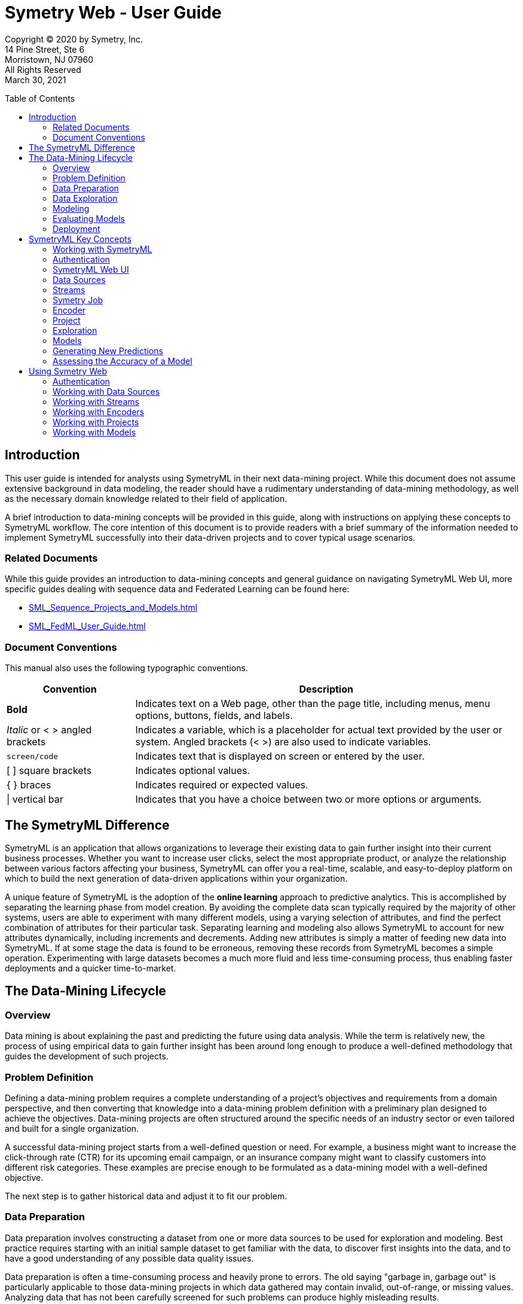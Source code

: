 = Symetry Web - User Guide
:toc:
:toclevels: 2
:toc-placement: preamble
:doctype: book
// :imagesdir: .media/web

Copyright © 2020 by Symetry, Inc. +
14 Pine Street, Ste 6 +
Morristown, NJ 07960 +
All Rights Reserved +
March 30, 2021

[[introduction]]
== Introduction

This user guide is intended for analysts using SymetryML in their next
data-mining project. While this document does not assume extensive
background in data modeling, the reader should have a rudimentary
understanding of data-mining methodology, as well as the necessary
domain knowledge related to their field of application.

A brief introduction to data-mining concepts will be provided in this
guide, along with instructions on applying these concepts to SymetryML
workflow. The core intention of this document is to provide readers
with a brief summary of the information needed to implement SymetryML
successfully into their data-driven projects and to cover typical usage
scenarios.

[[related-documents]]
=== Related Documents

While this guide provides an introduction to data-mining concepts and general
guidance on navigating SymetryML Web UI, more specific guides dealing with sequence data and
Federated Learning can be found here:

* <<SML_Sequence_Projects_and_Models.adoc#>>
* <<SML_FedML_User_Guide.adoc#>>

// For a brief introduction to data-mining concepts, as well as general guidance on navigating the SymetryML Web UI, please refer to <<SML_Web_User_Guide.adoc#>>.

[[document-conventions]]
=== Document Conventions

This manual also uses the following typographic conventions.

[width="100%",cols="25%,75%",options="header",]
|=======================================================================
|*Convention* |*Description*
|*Bold* |Indicates text on a Web page, other than the page title, including
menus, menu options, buttons, fields, and labels.
|_Italic_ or < > angled brackets |Indicates a variable, which is a placeholder
for actual text provided by the user or system. Angled brackets (< >) are
also used to indicate variables.
|`screen/code` |Indicates text that is displayed on screen or entered by the user.
|[ ] square brackets |Indicates optional values.
|{ } braces |Indicates required or expected values.
| \| vertical bar | Indicates that you have a choice between two or more
options or arguments.
|=======================================================================


[[the-symetryml-difference]]
== The SymetryML Difference

SymetryML is an application that allows organizations to leverage their
existing data to gain further insight into their current business
processes. Whether you want to increase user clicks, select the most
appropriate product, or analyze the relationship between various factors
affecting your business, SymetryML can offer you a real-time, scalable,
and easy-to-deploy platform on which to build the next generation of
data-driven applications within your organization.

A unique feature of SymetryML is the adoption of the *online learning*
approach to predictive analytics. This is accomplished by separating the
learning phase from model creation. By avoiding the complete data scan
typically required by the majority of other systems, users are able to
experiment with many different models, using a varying selection of
attributes, and find the perfect combination of attributes for their
particular task. Separating learning and modeling also allows SymetryML
to account for new attributes dynamically, including increments and
decrements. Adding new attributes is simply a matter of feeding new data
into SymetryML. If at some stage the data is found to be erroneous,
removing these records from SymetryML becomes a simple operation.
Experimenting with large datasets becomes a much more fluid and less
time-consuming process, thus enabling faster deployments and a quicker
time-to-market.

[[the-data-mining-lifecycle]]
== The Data-Mining Lifecycle

[[overview]]
=== Overview

Data mining is about explaining the past and predicting the future using
data analysis. While the term is relatively new, the process of using
empirical data to gain further insight has been around long enough to
produce a well-defined methodology that guides the development of such
projects.

[[problem-definition]]
=== Problem Definition

Defining a data-mining problem requires a complete understanding of a
project’s objectives and requirements from a domain perspective, and
then converting that knowledge into a data-mining problem definition
with a preliminary plan designed to achieve the objectives. Data-mining
projects are often structured around the specific needs of an industry
sector or even tailored and built for a single organization.

A successful data-mining project starts from a well-defined question or
need. For example, a business might want to increase the click-through
rate (CTR) for its upcoming email campaign, or an insurance company
might want to classify customers into different risk categories. These
examples are precise enough to be formulated as a data-mining model with
a well-defined objective.

The next step is to gather historical data and adjust it to fit our
problem.

[[data-preparation]]
=== Data Preparation

Data preparation involves constructing a dataset from one or more data
sources to be used for exploration and modeling. Best practice requires
starting with an initial sample dataset to get familiar with the data,
to discover first insights into the data, and to have a good
understanding of any possible data quality issues.

Data preparation is often a time-consuming process and heavily prone to
errors. The old saying "garbage in, garbage out" is particularly
applicable to those data-mining projects in which data gathered may
contain invalid, out-of-range, or missing values. Analyzing data that
has not been carefully screened for such problems can produce highly
misleading results.

[[data-exploration]]
=== Data Exploration

Data exploration is the process of describing data using statistical and
visualization techniques. The data is explored in order to bring
important aspects of it into focus for further analysis.

SymetryML provides functionality for both _univariate_ analysis and
_multivariate_ analysis. Univariate analysis focuses on one attribute at
a time and is an easy way to verify that the data has been imported
correctly and is in line with the previous assumptions made by the
analyst. Multivariate analysis, on the other hand, allows for the study
of many attributes and the relationships between them. For example:

* Are certain attributes correlated?
* Do values of one attribute show statistical dependence on the values
of another?

These questions can generally be answered with the help of multivariate
analysis and will guide the attribute choice for the final model.

[[modeling]]
=== Modeling

Predictive modeling uses historical data to predict the probability of
an unknown event. If the unknown outcome is categorical in nature (for
example, click vs. non-click on a banner ad), you are solving a
_classification_ problem and will need to build a classification model.
In other words, you are trying to classify a particular case into the
most appropriate group.

A _regression_ model, on the other hand, attempts to predict the value
of a continuous variable. An example of this could be the average value
of a shopping cart on your site or average house price in a particular
area. In both cases, you use a set of input attributes (that is,
features and predictors) to model a particular dependent, target,
variable.

_Sequence_ models attempt to describe the behaviour of sequence of events and model
data that is temporal in nature. What is the next most likely state? How likely that a particular
sequence would occur based on our model? These are the typical questions that sequence models attempt
to answer.

_Anomaly_ models are unsupervised learners, they do not require the target attribute to be present. Instead,
they assess the similarity of a particular record to a set of records on which the models was trained on.
They excel in situations where the number of labeled cases is very small, or cases where
the true label for the record is unknown. Instances which are drastically different from the
ones the model was build with, will yield a higher anomaly score than those which are aligned with what
the model has seen before.

[[evaluating-models]]
=== Evaluating Models

Model evaluation is an integral part of the model-development process.
It aids in finding the best model that represents the process and in
presenting how well the chosen model will work in predicting future
outcomes.

A common approach to performing model evaluation is to separate the
historical data into two parts.

* The first part, often the larger of the two, will serve as the
training set. This part will be used to build the model.
* The remaining part, typically referred to as the test set, will be
left out until the model-building process is complete.

After the model is ready, its performance can be evaluated with this
test set. The outcomes for the test set are known in advance. Evaluating
the model simply involves keeping a tally of the number of times it
predicts the outcomes of the test set correctly.

[[deployment]]
=== Deployment

The concept of deployment in predictive data mining refers to the
application of a model for prediction of new data. Building a model is
generally not the end of the project. Even if the purpose of the model
is to increase knowledge of the data, the knowledge gained will need to
be organized and presented in a way that can be used.

Depending on the requirements, the deployment phase can be as simple as
generating a report or as complex as implementing a repeatable
data-mining process. In many cases, it will be developers, not data
analysts, who perform the deployment steps. However, even if analysts
perform the deployment effort, the developers must understand up front
what actions will be needed to use the created models. 

[[symetryml-key-concepts]]
== SymetryML Key Concepts

[[working-with-symetryml]]
=== Working with SymetryML

SymetryML offers users two ways to access its core functionality:

* SymetryML Web
* SymetryML REST

SymetryML Web offers a complete GUI for accessing the most common
functionality. It allows you to add data, learn, and build predictive
models on that data. Most functions available in SymetryML Web can be
replicated via individual service calls to SymetryML REST.

For a detailed description of SymetryML REST and how it can help you
simplify deployment, refer to the __SymetryML API Reference Guide__.

[[authentication]]
=== Authentication

To access SymetryML Web functionality, you log in with a predefined set
of credentials. The process of generating these credentials is described
in __SymetryML Admin User Guide__.

[[symetryml-web-ui]]
=== SymetryML Web UI

After you log in to SymetryML Web, the SymetryML Web interface in <<id-sml-ui-panels>> appears. This interface allows you to fully leverage SymetryML
functions.

The interface is organized into three components:

* Main accordion
* Contextual panel
* User admin panel

Within these panels, you can interact with various SymetryML objects,
such as models, data sources, and encoders.

[[id-sml-ui-panels]]
image::media/web/sml_ui_panels.png[title='Symetry Web Main UI Components', width=100%, align="center"]
{nbsp} +

.UI Panels
[width="100%",cols="17%,83%",options="header",]
|=======================================================================
|*UI Component* |*Description*
|User Admin |Shows the active user and the current version of the SymetryML
application. This panel also notifies you about version updates.
|Main Accordion |Provides a quick overview of data sources, encoders and current
projects.
|Contextual |Details about specific SymetryML objects can be viewed in a
contextual panel. For instance, double-clicking a learned project object shows
summary statistics, and allows you to perform hypothesis testing and analysis
of variance (ANOVA) exploration.
|Job Status |Provides information about the status of currently running jobs.
|=======================================================================

.UI Windows
[width="100%",cols="20%,80%",options="header",]
|=======================================================================
|*Panel* |*Description*
|Projects |Provides access to the heart of SymetryML: the Symetry project.
Here you can learn and explore new data, build and evaluate your models,
and make predictions.
|Data Sources |Expand to show a general overview of the data sources currently
registered with SymetryML. This allows you to validate and delete various data
sources used within your project.
|Encoders |Allows you to access additional information for the encoders you
might have created.
|Status |Lists jobs running on your SymetryML server.
|=======================================================================

image::media/web/sml_univariate.png[title='Contextual Panel', width=100%]
{nbsp} +

image::media/web/sml_user_info.png[title='User and Version Information', width=25%]

[[data-source]]
=== Data Sources

The first step when working with SymetryML is to define a data source.
Data-source objects are typically flat text files stored at a remote
location. The remote location can be any of the following : SFTP, Local, Amazon
S3, HTTP/HTTPS, JDBC, Redshift, and Spark S3.

The desired target attribute must be either binary or continuous.
Categorical target attributes should have their values recoded into
corresponding binary indicators.

After registering a particular data source with SymetryML, you have
everything you need to learn from the newly added data.

For more details on how create data source please refer to the
<<working-with-data-sources>> section.

[[streams]]
=== Streams

Streams are a dynamic and constantly changing source of data. Unlike their flat file
counterparts, streams do not have an end. As of now, SymetryML only supports Kafka Streams.
More information about Kafka streams can be found https://kafka.apache.org/[here]. Please also consult
the <<working-with-streams>> section of this document.

Once associated with a particular project, streams enable the project to learn new data as
it becomes available  in a continuous  fashion without user interaction.

[[symetry-job]]
=== Symetry Job

Most interactions with SymetryML involve launching a background process
on the Symetry server. To view the currently running jobs and their
progress, click the *Job Listing* button.

Processor-intensive jobs often prevent other jobs from starting. This is
normal and helps ensure the running stability of the SymetryML server.

image::media/web/job_status_current.png[title='Job Status', width=50%]

[[encoder]]
=== Encoder

In data mining, the process of transforming a categorical attribute into
a continuous attribute is called _encoding._ Within SymetryML, an
encoder object allows you to transform high-cardinality attributes into
meaningful data points that are more predictive than their original
form. Because certain modeling algorithms have strict requirements for
the type of inputs they accept, an encoded attribute is more flexible in
nature than its categorical counterpart.

The current version of SymetrML supports two types of Encoders:

* Probabilistic Encoding - A method which replaces a categorical value _x_ with a
probability value of positive target value given _x_, or `P(target=1 | X=x)`

* Feature Hashing - an implementation of the https://en.wikipedia.org/wiki/Feature_hashing[hashing trick] approach to encoding *String* values

[[project]]
=== Project

Within SymetryML, a project is a top-level container for a collection of
data files, models, prediction results, and assessment results. While no
particular convention is enforced, we recommend that the project contain
elements closely related to a particular data-mining initiative. In
practice, this means that each project should focus on a related set of
data.

The following sections provide a brief description of the types of projects SymetryML provides.

[[cpu]]
==== CPU

Computation is performed on the CPU. Most common choice for small to
medium sized data sets.

[[sequence]]
==== Sequence

Computation is performed on the CPU. Used for sequence data sets.

[[gpu]]
==== GPU

Available if the environment is GPU enabled. Computation is performed on
the GPU. Provides improved performance over CPU based projects with very wide datasets (i.e.large amount of features)

When creating a New Project, the first window will require a choice of Project Type. If you only have access to 1 GPU, simply select the `GPU` option, and select `Next`. If you have access to, and wish to utilize, more than 1 `GPU`, then select the `Multi-GPU` option, and then fill out the `Num. GPU*` that you will be utilizing:

image::media/web/webUI_selectMultiGPU.png[title='Select Multi-GPU', width=50.0%]
{nbsp} +

image::media/web/webUI_selectNumberOfGPU.png[title='Select Number of GPU', width=50.0%]

[[mgpu]]
==== Multi-GPU

Available if the environment is GPU enabled. Reserved for the widest possible datasets.
Multi-GPU projects cannot be persisted. SymetryML allows the Multi-GPU project to be of backed by either
*float* or *double*. Use of doubles is recommended as they offer higher levels of precision. However,
the extra precision does come with a greater memory footprint.

[[partition]]
==== Partition

Allows for a more specialized approach to learning your data. This is
done by partitioning the internal representation on the categorical column
of your choice. For multiclass classification problems, a partitioned project
will generally produce more accurate representation. However, the improved
performance does come at the price of additional memory overhead.
As a rule of thumb, partitioned project will take up *N* times
more memory as their CPU/GPU counterparts, where *N* is the cardinality
of the partition column.

[[power-transformation]]
==== Power Transformation

Linear regression assumes that the target attribute is normally distributed. While in real world scenarios
this is often not the case, we can still improve the performance of the regression model by transforming the target
into something resembling a normal distribution. The method of transforming that is used within SymetryML is the Yeo-Johnson transformation.

SymetryML projects with power transformation enabled will automatically create new attributes representing various power transformations of
the target so that they can be modelled against the existing features. These additional target features will have a
prefix and separator to easily pinpoint them. (e.g `pt_sepal_width^-2.0`, `pt_sepal_width^-1.8`, `pt_sepal_width^-1.6`, ..., `pt_sepal_width^1.8`, `pt_sepal_width^2.0`). It's possible to configure the prefix and separator - `pt_` and `^` in our previous example. Please refer to the <<power-transf-sym-ctrl-parameter>> table for details.

Once a project has learned these transformations, a Power Regression model can be build which would select the optimal transformed target.

[[online-models]]
==== Online Models

While the majority of the models in SymetryML can be build after the project has learned, Kaplan-Meier(KM) and Random Forest(RF)
must be specified before any data has been processed. This allows SymetryML to process the data and fit the models in one pass.
For details on how to correctly specify RF and KM parameters, please see the description of advanced project properties:
<<rf-projects>> and <<km-projects>>

[[km-models]]
===== Kaplan-Meier

Kaplan Meier(KM) is a survival model which can estimate a survival function from lifetime data. With the aid of the survival function,
it is possible to estimate the probability of an adverse event not occurring after a specific point in time. The most common usage of
such models occurs in the field of clinical trials where a researcher might be interested in the probability that a patient will survive
beyond some time __t__.

To build the KM model, your data must be contain the following types of columns:

* Time column - integer valued column representing discrete time.
* Event column - binary column coded in a way where 1 represents an event occurring and 0 represents the subject leaving the study.
* Group column - An column which will partition the model and compute a separate survival function for each member of the group

[[rf-models]]
===== Random Forest

Random Forest is an ensemble algorithm which builds and aggregates the output of multiple decision trees into a single prediction.
Current version SymetryML supports classification models in binary and multiclass forms as well as regression and anomaly models.
As with other Online Models, RF parameters must be specified at the beginning of the project creation process.
See section <<rf-projects>> for additional details and the specifics of the parameters required.

==== Histogram

Histograms can be enabled for a project at anytime via the REST API. However, in WEB UI they can only be enabled
at the beginning of the project creation process. In addition to providing visual information on the attribute inside the project,
histograms allow a project to create HBA Models. While the information provided by the histograms
can often times be invaluable, they do reduce the speed of project updates. Hence, they should be used sparingly in production environments
that require fast learning.

[[fusion]]
==== Fusion

A Fusion project combines the information from multiple source projects in a single place.
In the parlance of SymetryML, these component projects will be referred to as fusion cells
and the project that aggregates them is the fusion project.
The use case which benefits the most from the use of a fusion project is one which contains
large amounts of streaming data. In such a scenario having a single node process all of the incoming
data becomes infeasible. Instead, the stream would be split amongst several component project nodes(cells) which will
handle their share of the data independently. A fusion project would then query these cells and combine their
data within itself. The merging occurs behind the scenes and does not require any action from the user.
The end result is a fusion project that behaves as if it has processed all of the data by itself. The user is then
able to explore the data, build models, make predictions and etc. just like any other project.


.Suggested Project Type
[cols=",",options="header",]
|====================================
|*Use Case* |*Suggested Project Type*
|Sequence/Temporal |Sequence
|1 to 250 Attributes |CPU/Partition
|250 to 10,000 Attributes |GPU
|10,000+ |Multi-GPU
|Streaming |Fusion
|====================================

[[exploration]]
=== Exploration

After data is added and learned, use SymetryML Web’s explore feature to
verify that your project has been processed correctly. In other words, a
project becomes _explorable_ after a data source has been added to it
and learned. Using univariate and bivariate analyses, you can determine
the likely selection of candidate pairs that will provide insight for
model building. Within SymetryML Web, tools for exploratory analysis are
accessed via tabs in the contextual panel.

*Auto Refresh* functionality will ensure that your web client will
always be synced with the state of the project on the SymetryML Server.
This feature can be disabled to improve performance for projects with
large number of attributes.

The *Univariate* panel shows the basic statistics for attributes
from a particular data source. View this information as a quick sanity
check to validate whether SymetryML interpreted the data correctly.

image::media/web/sml_univariate.png[title='Univariate Panel', width=100%]
{nbsp} +

The *Correlation* panel allows you to perform bivariate analyses
on the learned data. This enables you to learn quickly about the degree
of associativity between your variables and helps when creating
subsequent models. In general, avoid models with highly correlated input
variables. For example, if variable A is highly correlated with variable
B, choose only one for the final model.

image::media/web/sml_correlation.png[title='Correlation Panel – Graph', width=100%]
{nbsp} +

*Hypothesis testing* provides a formal way to determine the
effect of various inputs on your continuous target. Using this testing,
you can determine whether the difference in the continuous variable is
related to the values of the binary variables, or test the difference between
groups of continuous variables.

image::media/web/sml_hypothesis_testing.png[title='Hypothesis Testing', width=100%]
{nbsp} +

Like a correlation analysis, hypothesis testing is a way to perform a
bivariate analysis and assess how variables interact. It is best used to
determine if the difference in mean/variance between two groups is statistically
significant. For cases where you need to look at the difference between more
than two groups, please refer to our section on ANOVA.

Each test can be specified in the following fashion:

* the average/variance of a numerical attribute with a known average/variance
* average/variance of two numerical attributes against each other
* two conditional averages of a numerical attribute given one binary attribute
* two conditional averages of a numerical attribute given two binary attributes


The *Z Test* assesses whether the difference between the averages of two
groups is statistically significant.

The *T Test*, like the Z Test, assesses whether the averages of two
groups are statistically different from each other when
the number of data points is less than 30.

The *F Test* compares the variances of two groups.

*Analysis of variance (ANOVA)* assesses whether the averages of
more than two groups are statistically different from each other, under
the assumption that the corresponding populations are normally
distributed. Use ANOVA to compare the averages of two or more numerical
attributes, or two or more conditional averages of a numerical
attribute, given two or more binary attributes (two or more categories
of the same categorical attribute).

image::media/web/sml_anova.png[title='ANOVA', width=100%]
{nbsp} +

The *Chi-square Test* determines the association between two or
more categories. This test compares the difference between the expected
contingency table and the observed one to determine the strength of the
association between the two categories of interest. The output of a
chi-squared test is a probability value that corresponds to the level of
association. A p-value that is very close to zero corresponds to a
strong dependency between the two categories, while a higher p-value
implies a certain degree of independence.

image::media/web/sml_chi_squared.png[title='Chi-square Test', width=100%]
{nbsp} +

The *Principal Component Analysis (PCA)* identifies the most
important components of a given dataset and maps the raw observations
onto this new vector space. Variable importance can be inferred by
looking at the Eigen vectors generated by this transformation.

Within SymetryML**,** use PCA shortly after the project completes
learning:

1.  Click the *PCA* tab.
2.  Select the attributes of interest.
3.  Click the *PCA* button.

image::media/web/sml_pca.png[title='PCA', width=100%]
{nbsp} +

With the help of the *SVD* panel, you are able to
perform _Singular Value Decomposition_. This allows you to select potential attributes of interest when
you actually want to build a model.

image::media/web/sml_svd.png[title='SVD', width=100%]
{nbsp} +


*Information Gain* is a metric that measures the change in information
entropy for a specific attribute. In the context of SymetryML, use
information gain to find attributes that will provide the best
separation for your particular target of interest. Variables with high
information gain relative to your target will generally be better
predictors than their counterparts with low gain. For example, the following figure (<<id-sml-information-gain>>) shows
that values of attributes characterizing _petal width_ play the most important factor in
identifying the _Iris Setosa_ species of the Iris plant.

[[id-sml-information-gain]]
image::media/web/sml_information_gain.png[title='Information Gain', width=100%]


*Variance Inflation Factor* (VIF) allows the user to measure the degree of collinearity between a set of factors.
Within SymetryML, VIF can be used to select a set of candidate features for one's model.
Attribute with a VIF value of 5 or greater is likely to have a high degree of collinearity with one of its peers.
Consider removing such attribute from your candidate set.

[[id-sml-vif]]
image::media/web/sml_vif.png[title='Variance Inflation Factor', width=100%]

[[models]]
=== Models

Unlike most data-mining toolkits, SymetryML separates the tasks of
learning and model building into two discrete steps. The classical
approach assumes these two steps are synonymous by defining model
building within the actual learning phase. SymetryML achieves this
separation by scanning the input data in such a way as to defer model
creation to a later stage. This allows SymetryML to reduce the memory
footprint required to learn large data sets and allows models to be
created instantaneously. After the data has been learned, SymetryML can
generate classification and regression models.

[[using-classification-models]]
==== Using Classification Models

_Classification_ refers to the data-mining task of trying to build a
predictive model when the target is categorical. The main goal of
classification is to organize a dataset into mutually-exclusive groups,
so that the members of each group are as close to one another as
possible, and different groups are as far from one another as possible.

Types of classification models include:

* LDA - linear discriminant analysis.
* LSVM - linear support vector machine.
* Bayes - Naïve Bayes.

If the project is partitioned (i.e., split on a particular column), two
additional model types become available:

* MetaLDA
* MetaQDA

These models handle the multi class classification problem much better
than their regular counterparts.


For projects that are enabled for Random Forest, see <<rf-projects>>, you will gain access
to a power powerful set of models which gracefully handle regression, classification and anomaly problems.

* Random Forest (classification)
* Random Forest (regression)
* Random Forest (anomaly)

[[using-regression-models]]
==== Using Regression Models

_Regression_ refers to the data-mining problem of attempting to build a
predictive model when the target is numerical. The simplest form of
regression, simple linear regression, fits a line to a set of data.

Types of regression models include:

* MLR - Multi-linear regression.
* LSVR - Linear support vector regression.
* Power Regression - Power regression model
* Lasso - Lasso regression
* Ridge - Ridge regression
* Elastic Net - Linear combination of Lasso and Ridge regularization

The last three models models are related, with Lasso and Ridge being special cases of the Elastic Net model.
Working with Elastic Net models allows the user to specify regularization parameter which help prevent overfitting the training data.
The primary parameters, Eta and Lambda, can either be specified directly, or chosen with the help of AICc search algorithm.

.Required Elastic Net Parameters
[width="100%", cols="<25%,<25%,<50%",options="header",]
|=============================
|Parameter |Type |Description
|*Lambda* | Number |  Lambda parameter of Elastic Net
|*Eta* | Number |  Eta parameter of Elastic Net
|=============================

Optional parameters for Elastic Net are the following:

.Optional Elastic Net Parameters
[width="100%", cols="<25%,<25%,<50%",options="header",]
|=============================
|Parameter |Type |Description
|*Maximum # of Iterations* | Number |  Maximum number of iteration
|*Standardize* | Boolean |  Transform each feature to the same scale (Z-score normalization)
|*Center Target* | Boolean |  Center target around zero
|*Debias* | Boolean |  Debias the estimator
|=============================


Akaike information criterion (AIC) is a model selection heuristic which allows the
user to select the optimal __Eta__ and __Lambda__ hyperparameters for their Elastic Net models using in-sample data. The AIC implementation in SymetryML
is corrected for small sample sizes. This adjustment is commonly referred to as AICc. More detailed description of the AIC
and small sample correction can be found https://en.wikipedia.org/wiki/Akaike_information_criterion#AICc[here].
In the context of SymetryML, the use of AIC can be selected by specifying the following options.

.AIC Hyperparameters
[width="100%", cols="<30%,70%",options="header",]
|===================
|HyperParameter | Description
| *AICc*              | Boolean, true to enable AIC. Default is false.
| *Lambda Min Power*  | Minimum value of Lambda. Specified as 10 ^ *min_lambda_power*. Default is -10.
| *Lambda Max Power*  | Maximum value of Lambda. Specified as 10 ^ *max_lambda_power*. Default is 3
| *Lambda Steps*      | Number of possible Lambdas between *min_lambda_power* and *max_lambda_power*. Default is 100
| *Eta Min*           | Minimum eta. Default is 0.
| *Eta Max*           | Maximum eta. Default is 1.
| *Eta Steps*         | Number of possible Etas between *min_eta* and *max_eta*. Default is 11.
|===================

image::media/web/aic.png[title='Elastic Net parameters', width=50%]
{nbsp} +

[[using-sequence-models]]
==== Using Sequence Models

A *Markov Chain* (MC) is a graphical representation of a sequence of
states and the relationship among them. At its most basic, a MC model
will tell us the probability of transitioning to one state from another.

Like the MC a *Hidden Markov Model* (HMM) is a graphical model
describing the probabilities of transitioning from one state to another.
It extends the Markov process by focusing on two states: observed and
hidden. The observed states, as their names imply, are the states that
are visible at any given time. While hidden states are not visible
directly, the user knows of their existence. The most common use case
for HMM is to infer the sequence of underlying hidden states given a set
of visible states.

[[using-lifetime-models]]
==== Using Survival Models

Survival Models, such as *Kaplan-Meier*, estimate a survival function which give
a probability that a subject will survive beyond a certain point in time(i.e, the adverse event not occurring). The subject could
be a patient in a clinical study, a device in failure analysis, or any other object which has a time dependent lifespan.

image::media/web/km.png[title='KM Survival Function', width=50%]
{nbsp}

[[using-anomaly-models]]
==== Using Anomaly Models

Within SymetryML, anomaly models allow the user to gauge how different a particular record is from the ones
a model has seen before. A record that differs slightly from those on which an anomaly model was built on, will have a lower
anomaly score. Unlike their classification and regression counterparts, anomaly models do not require a target attribute to be specified.

The anomaly models available in Symetry are:

* Random Forest  - RFA (requires a RF enabled project)
* Out of Sample PCA - OOSPCA
* Histogram Based Anomaly - HBA (requires a histogram enabled project)

[[reducing-models]]
==== Reducing Models

SymetryML can reduce models automatically to find one with the best
subset of attributes. This is useful when working with datasets that
have many attributes. SymetryML uses a heuristic to build various
models, compares the models, and keeps the best one. This comparison is
performed efficiently by using the intrinsic values of the models.

Not all modeling algorithms are suited for this type of intrinsic-value
comparison. These techniques work only when building LDA and MLR
algorithms.

[[selecting-models]]
==== Selecting Models

For models which don't support reduction, feature selection can be performed by
specifying an out of sample dataset against which various feature combinations
can be tested. This approach works by building multiple models and testing their performance
against the out of sample data. The best regression model is one that has the lowest RMSE.
For classification the model with the highest AUC will be chosen.

In addition to supplying the out of sample dataset, the user has to choose one of the following search heuristics.

[[auto-select-heuristic]]
[width="100%",cols="<30%,<70%",options="header",]
|================================================================
| Name  | Description
| Forward Backward | A heuristic that does the following: +
1. Iteratively add as many features as possible while keeping the best model +
2. Iteratively remove as many feature as possible while keeping the best model +
3. repeat a specific number of times. +
| Brute Force | Brute force will try all possible combinations of the input attributes. It should not be used if you have more than 17-18 attributes.
| Max Number of Iterations | Randomly create a model by trying a specific number of random number of permutations of the features.
| Max. Number of Seconds | Randomly create a model by trying a random number of permutations of the features for a maximum number of seconds.
| Simple | The simple heuristic starts with one feature and then incrementally adds one additional feature until it tries all the features. It then keeps track of the best model.
|================================================================

Once the search heuristic has been chosen, the user can specify the size of the *Search Space*.

* Tiny
* Small
* Normal
* Large

Larger search spaces will typically test a greater number of
hyperparameter values but will take much longer to run.

[[generating-new-predictions]]
=== Generating New Predictions

After the models are created, they can generate new predictions. Like
many SymetryML functions, predictions can be performed through a RESTful
API provided by SymetryML REST service or with the SymetryML Web
application.

Version 5.2 of SymetryML also features the option of enabling a Dynamic Imputer when making predictions.

Dynamic Imputer is needed because real world data often times contains missing values. While these missing values are
handled gracefully by some machine learning algorithms, others require all values to be present
in order to generate a prediction. For the latter case, SymetrML can impute the missing values in one of the following ways:

* Replace the missing value by the average of its column. This is the default behaviour.
* Impute the missing attribute by building a separate model which will attempt to predict the missing attribute based on the
the attributes that are available.

The second option is what we refer to as the Dynamic Imputer. The online nature of SymetryML enables these imputation models to be
build on the fly as the prediction file is being processed. Enabling this functionality is as simple as checking the *Impute Missing Values*
option when making a prediction or generating an assessment.

image::media/web/impute.png[title='Dynamic Imputer Option', width=50%]
{nbsp} +



[[assessing-the-accuracy-of-a-model]]
=== Assessing the Accuracy of a Model

After you create your project, data has been added and learned, and the
model has been built, you can test the accuracy of the model by entering
historical data that was not used during the learning. You can then
proceed to “hide” the correct value of the target attribute from the
model and have the model predict the outcome. By comparing the answer
provided by the model with the actual result, and counting the number of
times the model made the correct guess, you can assess the accuracy of
the model. Using SymetryML Web, you can perform this type of assessment
easily for most models.

For classification models with binary targets, feeding labeled data into
SymetryML generates a confusion matrix and gain chart that can be used to assess
the performance of the models. Assessment of multi-target (for example, QDA)
models yields a multi-class confusion matrix.

Assessing a regression model yields a distribution of errors along with
standard regression metrics such as Root Mean Squared Error (RMSE) and
Mean Absolute Error (MAE). For more information, see section <<assessing-model-performance>>.

[[using-symetry-web]]
== Using Symetry Web


[[authentication-1]]
=== Authentication

Authentication with the SymetryML application is achieved using a
predefined user ID and security key. The randomly generated
security key was given to you when you initially registered for the
application.

[[id-login-screen]]
image::media/web/login_screen.png[title='Login Screen', width=50%]
{nbsp} +

If this is your first time registering, use the user ID *admin* and user
secret key **admin**. Click **Sign In**. The system redirects you to the
registration section of Symetry Web that will guide you through the
registration process.

[[working-with-data-sources]]
=== Working with Data Sources

[[creating-new-data-sources]]
==== Creating New Data Sources

To create a new data source:

1. Open the *Data Sources* accordion and click the *Add Data* button. A New Data
Source wizard appears.
2. Select the preferred **Data Source Type**. The wizard forms change, depending
on the type selected, as shown in the following figures.
+
image::media/web/s3_ds.png[title='Amazon S3 Data Source', width=50%]
{nbsp} +
+
image::media/web/sftp_ds.png[title='SFTP Data Source', width=50%]
{nbsp} +
+
image::media/web/local_ds.png[title='Local Data Source', width=50%]
{nbsp} +
+
image::media/web/redshift_ds.png[title='Redshift Data Source', width=50%]
{nbsp} +
+
image::media/web/jdbc_ds.png[title='JDBC Data Source', width=50%]
{nbsp} +
+
image::media/web/spark_ds.png[title='Spark Data Source', width=50%]
{nbsp} +
+
image::media/web/http_ds.png[title='HTTP Data Source', width=50%]
{nbsp} +

3. Ensure your data source settings are valid.
4. Click *Finish* to add the data source.
+
image::media/web/verify_new_data_source.png[title='Verify New Data Source', width=50%]


[[uploading-data-source]]
==== Uploading Data Source

Files local to the client’s machine can be uploaded onto a SFTP
server via the Upload Wizard. This can be done by selecting a
destination source and selecting a local file from the user’s computer.

image::media/web/upload_file.png[title='Upload File', width=50%]

[[viewing-data-sources]]
==== Viewing Data Sources

To view your newly created data source:

1.  Double-click the data source node under the *Data Sources*
accordion.
2.  Inspect your newly added data.

[[id-data-preview]]
image::media/web/data_source_preview.png[title='Data Source Preview', width=100%]

[[deleting-data-sources]]
==== Deleting Data Sources

To delete a data source:

1.  Right-click the *Data Source* node, and then click *Delete*.
+
image::media/web/data_source_delete.png[title='Data Source Deletion', width=25%]

[[editing-data-sources]]
==== Editing Data Sources

To edit a data source:

1.  Right-click the *Data Source* node, and then click *Edit*.
2.  Update the fields as appropriate, and then click *Next* to continue.
3.  After validating your data source, click *Finish* to commit the changes.
+
image::media/web/data_source_editing.png[title='Data Source Editing', width=25%]
{nbsp} +

[[working-with-streams]]
=== Working with Streams

Unlike other Data Sources, streams cannot be created independent of a project.
The option to add a stream only exists when you:

* Have an existing SymetryML project
* Create a new SymetryML project from scratch

In both cases, creating a stream would require you to specify at minimum
the following information:

* *Bootstrap Servers*
* *Schema Registry*
* *Kafka Topic*

image::media/web/add_stream.png[title='Stream Info', width=50%]
{nbsp} +

*Time btw. Persists* is an optional parameter that controls the frequency at which
SymetryML persists a project with a stream. Default value of 300 seconds, should be sufficient
unless your schema contains a large number of attributes (1000+).

*Start from Beginning* checkbox would read the earliest possible data from the stream.
Unselecting this option would only update the project with the data that will be generated
from this point in time.

Advanced Kafka parameters could be enabled specified by clicking the *Kafka Options* button
and adding the corresponding parameter/value pair.

[[creating-project-add-stream]]
==== Adding a Stream to an existing Project

1. Right-click the project node, and then click *Add Stream*.
2. Specify the required stream info (bootstrap servers, topic, and etc.)
3. Ensure your information is valid and click *Next*
4. Verify the stream in the preview panel. Click *Next* to continue.
5. In the final panel specify the correct type mapping and click *Finish*

[[creating-new-project-stream]]
==== Creating a Project with Stream

When creating a new project, adding a stream can be performed by simply:

1. Selecting *New Data Source* on the data selection panel
2. Specifying the required stream info (bootstrap servers, topic, and etc.)

See <<creating-new-projects>> for more information.

==== Stoping and Restarting a Stream

Once added to a project, a stream will be continuously polled and will cause the
project to be updated automatically with new incoming data. This behaviour  can be
paused and restarted again.

image::media/web/stream_options.png[title='Stream Info', width=25%]
{nbsp} +

To stop the update behaviour:

1. Right-click on the stream node
2. Click *Stop Stream*


While this does stop the project from being updated, it has no effect on the underlying stream.
The Kafka Stream will continue to ingest  new data in the background.

Resuming project update behaviour can be done in one of two ways:

* A stream can be resumed from the point where it was paused (*Resume Stream*)
* It can be restarted from the very beginning. (*Start from Beginning*)

The correct restart point will depend on the architecture of your Kafka cluster.
If the cluster allows for storage of large volume of data, simply resuming might
be the best option. On the other hand, if the data in the cluster is changing
rapidly, restarting from the beginning might be more optimal.

==== Stream Metrics

Information about a Kafka Stream can be obtained by right clicking on the stream node
and selecting *Stream Metrics*

image::media/web/stream_metrics.png[title='Stream Metrics', width=50%]

==== Stream Errors

*Error Log* allows the user to diagnose any potential problems that might occur
when interfacing with a Kafka Stream. This is the first place you should look when
troubleshooting.

image::media/web/stream_errors.png[title='Stream Error Log', width=50%]

[[working-with-encoders]]
=== Working with Encoders

[[creating-new-encoders]]
==== Creating New Encoders

To create a new encoder:

1.  Expand the *Encoders* accordion, and then click the *New Encoder*
button. A *New Encoder* wizard appears .
+
image::media/web/new_encoder_wizard.png[title='New Encoder Wizard', width=50%]

2.  Assign a new name to your encoder, and then click *Next* to
continue.
3.  Select an appropriate data source, and then click *Next* to
continue.
4.  Ensure that your data is valid, and then click *Next* to
continue.
+
[[id-encoder-ds-valid]]
image::media/web/encoder_data_preview.png[title='Encoder Data Preview', width=50%]

5.  Select the appropriate target variable.
6.  Click *Finish* to build the encoder.
+
[[id-encoder-target]]
image::media/web/encoder_target_mapping.png[title='Encoder Target Mapping', width=50%]

[[viewing-encoder-metadata]]
==== Viewing Encoder Metadata

To view the metadata for an encoder:

1.  Double-click the encoder node.
+
[[id-encoder-tree]]
image::media/web/encoder_tree.png[title='Encoder Tree', width=25%]

[[editing-encoders]]
==== Editing Encoders

After you create the encoder, you can modify its internal state to
satisfy your needs.

1.  Under the encoder metadata view, double-click the desired encoder
**Key**. The key editor appears.
2.  Use the key editor to modify the *Total Count* and *Sum* values
+
[[id-encoder-editor]]
image::media/web/encoder_key_editor.png[title='Key Editor', width=100%]

[[deleting-encoders]]
==== Deleting Encoders

To remove an encoder from your project:

1.  Right-click the encoder node, and then click *Delete*.
+
image::media/web/sml_encoder_delete.png[title='Deleting an Encoder', width=25%]
{nbsp} +

[[adding-data-sources-to-encoders]]
==== Adding Data Sources to Encoders

To add data sources to an encoder:

1.  Right-click the encoder node, and then click *Add Data*.
+
image::media/web/sml_encoder_add_data.png[title='Adding a Data Source to an Encoder', width=25%]

[[working-with-projects]]
=== Working with Projects

[[creating-new-projects]]
==== Creating New Projects

Project creation is one of the first steps in performing data analysis
within SymetryML. As a user you also have the option of deciding whether
the project should be persisted. Disabling persistence will improve the
responsiveness of the application but your data will not survive a
system reboot. To create a new project:

1.  Expand the *Projects* panel, and then click the *Create Project*
button.
2.  Select the appropriate project type.
3.  Assign a new name to your project, optionally assign an
encoder to your project or select the order of the sequence. Click
*Next* to continue.
+
image::media/web/new_project_start.png[title='New Project', width=50%]
{nbsp} +

4.  Select an existing data source or define a new data
source directly from the project wizard.
+
image::media/web/new_project_ds_selection.png[title='New Project Data Selection', width=50%]
{nbsp} +

5.  Ensure that your data is valid.
+
image::media/web/new_project_data_preview.png[title='New Project Data Preview', width=50%]
{nbsp} +

6.  Click **Next**. The type-mapping panel appears.
7.  On the type-mapping panel, verify the data types for the attributes
inside the file. You can change the data types to ones that are more
appropriate. Click *Finish* to start the project-creation task.
+
image::media/web/project_type_selection.png[title='Type Selection', width=50%]
{nbsp} +

8.  After the project creation completes, the change is shown in the
project tree.
+
image::media/web/project_tree2.png[title='Project Tree', width=25%]
{nbsp} +

For more specialized project types, a user has the option of clicking on the dropdown option
of the *Create Project* button. This allows one to build one of the following project types:

* *Empty Project* - Project with no data. Data can be added in a separate step.
* *Local Project* - Project local to the SymetryML instance. Same as *Create Project* option.
* *Create Federation* - Create a new Federation.
* *Join Federation* - Join an existing Federation.
* *Fusion Project* - Create a new Fusion project.

image::media/web/new_project_types.png[title='Project Options', width=25%]


[[projects-advanced]]
==== Advanced Project Features

Advanced project features allow you to augment the standard learning behaviour for a project. The advanced options
are available on the last panel of the project wizard.
This augmentation can be as simple as performing dynamic data augmentation, such as the case with <<power-projects>> option,
or it could allow you to build online models such as <<rf-projects>> or <<km-projects>>

image::media/web/p_advanced.png[title='Advanced Options', width=50%]
{nbsp} +

[[power-projects]]
===== Power Transformation

Enabling power transformation when creating a project allows for the creation of power
regression models. See <<power-transformation>>.

image::media/web/p_advanced_pt.png[title='Advanced Options', width=50%]
{nbsp} +

When the *Power Transformation* option is selected, the user can specify the range of powers which will be
used to transform your target of choice.

In the figure above, we can see that column *y* has been chosen as a candidate for the power transformation.
The range of powers that will be created start at *-2* and go up to *2* using five evenly spaced intervals.

[[rf-projects]]
===== Random Forest

Random Forest can be enabled by the selecting the corresponding option in *Advanced Project Options* dropdown.
The required fields when selecting this option are :

* RF Classifier - *RF Type*, *Target Column* and *Number of Classes*
* RF Regressor - *RF Type* and *Target Column*
* RF Anomaly - *RF Type*

The inputs of the model can also be specified. If left unselected all of the inputs will be used.

image::media/web/rf_classifier.png[title='Advanced Options - RF Classifier', width=50%]

image::media/web/rf_regressor.png[title='Advanced Options - RF Regressor', width=50%]

image::media/web/rf_anomaly.png[title='Advanced Options - RF Anomaly', width=50%]
{nbsp}

Clicking *Finish* will start the project learn and fit the RF model.

After the project has finished learning, the final steps in creating the RF model involves:

1. Right clicking on the *Exploration* icon, and selecting *Random Forest* from the *Create Model* menu.

image::media/web/rf0.png[title='Create RF Menu', width=50%]
{nbsp}
2. Giving your model a name.

image::media/web/rf1.png[title='RF Build Model', width=50%]
{nbsp}
3. Clicking *Build Model* button.

[[km-projects]]
===== Kaplan-Meier

To enable Kaplan-Meier model, the corresponding option needs to be selected in *Advanced Project Options* dropdown.

The required fields when selecting this option are : *Time Column*, *Event Column* and *Group Column*

image::media/web/p_advanced_km.png[title='Advanced Options - RF', width=50%]

Clicking *Finish* will start the project learn and fit the KM model.

After the project has finished learning, build the KM model by:

1. Right clicking on the *Exploration* icon, and selecting *Kaplan-Meier* from the *Create Model* menu.
+
image::media/web/km0.png[title='Create KM Menu', width=50%]

2. Giving your model a name.
+
image::media/web/km1.png[title='KM Build Model', width=50%]

3. Clicking *Build Model* button.


[[creating-new-fed-projects]]
==== Federated Projects

Federated projects allow you to create a collaborative network of SymetryML nodes
which leverage external data while  preserving data privacy. A full tutorial of Federated Learning
can be found in the following section: <<./SML_FedML_User_Guide.adoc, FedML User Guide>>

[[creating-new-fusion-projects]]
==== Fusion Projects

Creating a Fusion project is a slightly different process than creating a local project.
Because fusion project does not learn any data itself and only amalgamates information from other projects,
it is important to know the host address and the user credentials for the SymetryML nodes that contain the actual source projects.

To begin creating the Fusion project:

1. Click *Fusion Project* in the project type selection dropdown menu.
+
image::media/web/create_fusion_1.png[title='Type Selection', width=25%]

2. Set your fusion *Project Name*
3. Fill out the *Host*, *User ID*, *User Secret Key*, and *Project Name* of your cell project.
4. Click *Add*
5. Repeat Step 3 and 4 for any additional cell you wish to include.
6. Click *Validate* to ensure that the fusion cells are accessible.
+
image::media/web/create_fusion_3.png[title='Fusion Cells', width=50%]
7. Finally, click "Create" to complete the process.

Should you need to edit the information in your Fusion project, you can simply
right click on the *Fusion* node and click *Fusion Info*

image::media/web/update_fusion_1.png[title='Update Fusion Info', width=25%]
{nbsp} +

From here you are able to add and remove cells as you see fit.

image::media/web/update_fusion_2.png[title='Update Fusion', width=50%]


[[exploring-projects]]
==== Exploring Projects

After you create your project, you can access multiple forms of
univariate and bivariate methods of analysis.

1.  Double-click the *Exploration* icon in the project tree.
2.  Click the tab corresponding to the task you want to perform.

[[adding-data-to-projects]]
==== Adding Data to Projects

You can augment an existing project with additional data at a later
time. For example, you can use this feature with an output of a weekly
ETL process that constantly updates the file for use within SymetryML.

1.  Right-click the *Exploration* node of your project tree.
2.  Click *Add Data.*
+
image::media/web/sml_add_data.png[title='Project Tree Add Data', width=25%]
{nbsp} +

3.  Specify whether you are using an existing or new data source, and
then click *Next* to continue.
4.  Inspect your data to ensure it was read properly. Click *Next* to
add the data to your project.

[[learning-and-forgetting]]
==== Learning and Forgetting

After you add a new data source to your project, you can either learn
from this data or forget the records.

* To learn a newly added data source, right-click the data-source node
in the project tree, and then click *Learn*.

image::media/web/sml_learn.png[title='Project Tree Learn', width=25%]

* To forget a data source, right-click the data source node in the
project tree, and then click *Forget*.

image::media/web/sml_forget.png[title='Project Tree Forget', width=25%]

[[update-log]]
==== Update Log

All the data source updates to a project are tracked in the Update Log.
Here you can see the number of records processed for each data source and the time
it took to process them.

Update Log can be displayed by right clicking on the *Exploration* node and selecting *Update Log*.

image::media/web/update_log_menu.png[title='Update Log', width=25%]

image::media/web/update_log_result.png[title='Update Log Result', width=50%]

[[renaming-projects]]
==== Renaming Projects

You can rename a project at any time.

1.  Expand the *Projects* accordion. Right-click the exploration node,
and then click **Rename Project**.
2.  Enter the new name, and then click *OK* when finished.

[[merge-projects]]
==== Merging Projects

Two projects can be merged. This process involves transferring all the learned data
from the source project into a destination project. To perform a project merge:

1.  Right click on the destination project icon.
+
image::media/web/merge_project_1.png[title='Merge Project', width=25%]

2.  Select **Merge Project** from the contextual menu.
3.  After the *Merge Project* wizard appears, select the source project.
+
image::media/web/merge_project_2.png[title='Merge Project Select', width=50%]

4.  Click **Finish**

The destination project will now be updated with the metadata of the source project.

[[deleting-projects]]
==== Deleting Projects

If you no longer need a project, you can delete it. When you delete a
project, all accumulated metadata and models related to the project are
also deleted. However, associated data sources and encoders will still
be available.

1.  Expand the *Projects* accordion. Right-click the project node, and
then click **Delete**.

[[freezing-projects]]
==== Freezing Projects

Project state can also be temporarily frozen. This prevents the project from performing
any additional learning or forgetting. Once it is deemed necessary to revert to the standard
learn/forget behaviour, a project can be unfrozen.

image::media/web/project_freeze.png[title='Freeze Project', width=25%]
{nbsp} +

image::media/web/project_unfreeze.png[title='Unfreeze Project', width=25%]


[[sync-project]]
==== Sync Project

Because a SymetryML project can be altered in both GUI and via a REST API call, it is often beneficial to
synchronize your project. This action ensures that the representation of the project on the SymetryML server
aligns with what the user sees in the Web UI.

image::media/web/project_sync.png[title='Project Sync', width=25%]

[[detaching-data]]
==== Detaching Data

Data can be detached from a given project. Note, this will not “unlearn”
the data source. It simply disassociates the data from the project.

image::media/web/sml_detach.png[title='Data Detach', width=25%]

[[managing-memory]]
==== Managing Memory

SymetryML Projects are permanently persisted inside a fast access in-memory database. However, direct interaction with the Projects, either though learning, model building or prediction, requires the Project to be loaded into the memory of the JVM process.

Over time, as the number of projects grow, the physical memory of the machine hosting the SymetryML process will become exhausted. In this case, it becomes necessary to manually manage the memory consumption of the JVM process.

Within the SymetryML Web UI, you are able to unload the chosen project and reduce the physical memory requirements of the SymetryML process.

image::media/web/sml_unload.png[title='Unload Project', width=25%]
{nbsp} +

Unloaded project will be displayed as the lighter version of its in-memory counterparts.
Loading the project back into JVM memory can be performed by either double-clicking on the corresponding icon,
or right-clicking and selecting *Load Project*.

[[working-with-models]]
=== Working with Models

After you create a project, you can build models. Using models, you can
leverage the historical data learned within the project to make
predictions about the future.

[[creating-new-models-accordion]]
==== Creating New Models - Main Accordion

To create a new model:

1.  Right-click the *Exploration* icon in the project tree, and then
click the appropriate model for you needs.
+
image::media/web/project_create.png[title="Project Create Model", width=25%]
{nbsp} +
+
image::media/web/meta_model_create.png[title="Create Model - Partition Project", width=25%]
{nbsp} +
+
NOTE: Partitioned projects allow you to create two additional types of models:
MetaLDA and MetaQDA. For more information see
<<using-classification-models>>


2. Assign a new name to the model. Certain models allow for additional
options relating to feature selection and model
reduction . Furthermore, because these models rely heavily on
matrix inversion, the user is able to adjust the sensitivity of such
operations via Reciprocal Condition Number Threshold. Note, this feature is for advanced users only.
3.  Check the attributes you want to use as inputs and targets.
Click *Build Model* to continue.
+
image::media/web/model_type_classification.png[title='Model-Type Selection (Classification and Regression)', width=50%]
{nbsp} +
+
image::media/web/hmm_model_role_selection.png[title='Model-Role Selection (Sequence)', width=50%]
{nbsp} +

4.  After completing the model-building process, double click on the model icon to see
information about your new model.

// ==== Creating New Models - Exploration
// The *Exploration Panel* provides an alternative way of creating models

// image::media/web/explore_model_create.png[title='Model Create', width=50%]

// . Highlight the columns you wish to use as your input attributes.
// . Right-click on the contextual panel.
// . Select the appropriate model type

// NOTE: This option is only available in : *Univariate*, *Correlation*, *PCA*,
// *SVD*, and *Information Gain* panels

[[model-select]]
==== Model Select

When working with only a handful of attributes, creating models by manually specifying the
input attributes is often times sufficient to get an acceptable result.
However, as the number of attributes gets large, the choice
of which attributes to use can be aided by a model selection heuristic.

The model selection heuristic within SymetryML works as follows.
First, the user  has to decide on the general type of modeling that needs to be done, whether the task is Classification
or Regression. Then, an out of sample data file is provided. SymetryML uses this out of sample file
to test the various combinations of input attributes and select the one that provides the highest AUC, when dealing with classification,
or the lowest RMSE when dealing with Regression problems.

image::media/web/auto_select_0.png[title='Model Select - Specify Algorithm', width=25%]
{nbsp} +

If the user has a particular algorithm in mind, then the only choice left to be made is one regarding attributes and model hyperparameters.
This can be achieved by right clicking on the *Exploration* node picking *Select Model* , choosing *Regression* or *Classification* as
the task type and finally picking the model of your choosing.

However, if there are no strong preferences regarding the algorithm used, the user can simply use *Auto Select* option. This will
require specifying the task type *Binary Classification* or *Regression*. SymetryML would then cycle through the appropriate
algorithms for the task and pick their hyperparameters accordingly.

image::media/web/auto_select_1.png[title='Model Select - Specify Task Type', width=50%]
{nbsp} +

For more information detailing the *Search Heuristic* and the *Search Space* see section on <<selecting-models>>

[[clone-model]]
==== Clone Model

Models within a particular class (i.e., Classification or Regression)
can be cloned, rebuilt, with a different algorithm by simply selecting
the preferred algorithm within the model info view.

image::media/web/model_clone.png[title='Model Clone', width=25%]

[[sequence-models]]
==== Sequence Models

Sequence models, unlike their classification and regression
counterparts, require the project to be constructed as a sequence
project from the start.

[[viewing-model-metadata]]
==== Viewing Model Metadata

Once the model is built, you can double click on the corresponding model
icon in the projects view and see the associated metadata.

The type of information displayed is dependent on the class of model.

image::media/web/linear_model.png[title='Linear Model Metadata', width=100%]
{nbsp} +

image::media/web/hmm_meta_data.png[title='HMM Model Metadata', width=100%]
{nbsp} +

image::media/web/mc_meta_data.png[title='MC Model Metadata', width=100%]

[[refining-lda-models]]
==== Refining LDA Models

LDA models have a special property that differentiates them from other
algorithms. They can be refined, or updated, in real time. This means
you can add or remove attributes as you see fit and the model will be
rebuilt instantly. To refine a model, select the *Input Attributes* you
want to add and remove the ones you want to remove.

image::media/web/refine_model.png[title='Example of Refining a Model', width=100%]

[[deleting-models]]
==== Deleting Models

To remove a model:

1.  Right-click the model node, and then click *Delete Model*.
+
image::media/web/delete_model.png[title='Deleting a Model', width=25%]

[[assessing-model-performance]]
==== Assessing Model Performance

You can assess the performance of most models (excluding MC) using a
labeled file.

1.  Right-click the model node, and then click *Assessment*.
+
image::media/web/project_assessment.png[title='Project Assessment', width=25%]

2.  Specify the input data source you will use for the assessment, and
then click *Next* to continue.
3.  Verify the data source you added, and then click *Next* to continue.
4.  Ensure that your model’s target variables are mapped to the target
variables of your file.
+
image::media/web/new_assessment.png[title='New Assessment', width=25%]

5.  Click *Finish* to start the assessment process.
6.  After the assessment process finishes, a dialog box asks whether you
want to see the assessment results. If you click **Yes**, the assessment
information panel appropriate for your model type appears (see the
following figures).

* Simple binary classification models show a confusion matrix with lift
curve information.
* Regression models show a distribution of errors curve in addition to
RMSE and MAE.
* Multi-target classification models show a descriptive confusion
matrix.
+
image::media/web/assessment_binary.png[title='Binary Target Assessment', width=50%]
{nbsp} +
+
image::media/sequence/sml_hmm_assess_5.png[title="Assessment Result", image,width=50%]
{nbsp} +
+
image::media/web/assessment_regression.png[title='Regression Assessment', width=50%]
{nbsp} +

[[exporting-models]]
==== Export/Import Models

Once built, a model can be exported out of a project and later imported into a different project.
This allows for workflows in which a production environment can be completely separate from a development environment
while this levering models build in the latter.

image::media/web/model_export.png[title='Model Export', width=25%]
{nbsp} +

image::media/web/model_import.png[title='Model Import', width=25%]
{nbsp} +

image::media/web/model_select.png[title='Model Import - File Select', width=50%]
{nbsp} +

[[using-a-model-for-predictions]]
==== Using a Model for Predictions

In addition to performing an assessment, you can use an existing model
for predictions against a file.

1.  Right-click the model node, and then click *Predict*.
+
image::media/web/predict_preview.png[title='Predict', width=25%]
{nbsp} +

2.  Specify the input data source, and then click *Next* to continue.
3.  Specify the output data source, which is the location where you want
your predictions saved. Click *Next* to continue. A preview of the input
data source appears.
4.  Verify that the data source has been read correctly, and then click
*Next* to continue.
5.  Ensure the types in the data source match those of the model. Click
*Next* to continue.
6.  After the prediction process completes, a sample of the prediction
result appears. To download the entire prediction file, click the
*Download* button.
+
image::media/web/prediction_export.png[title='Prediction Export', width=100%]
